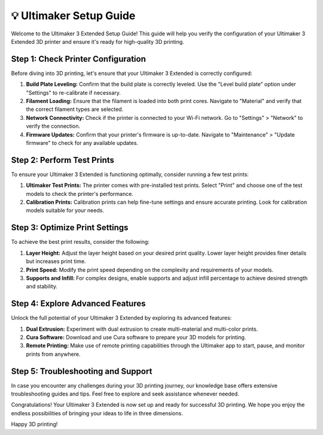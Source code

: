 =======================
💡 Ultimaker Setup Guide
=======================

Welcome to the Ultimaker 3 Extended Setup Guide! This guide will help you verify the configuration of your Ultimaker 3 Extended 3D printer and ensure it's ready for high-quality 3D printing.

Step 1: Check Printer Configuration
-----------------------------------
Before diving into 3D printing, let's ensure that your Ultimaker 3 Extended is correctly configured:

1. **Build Plate Leveling:** Confirm that the build plate is correctly leveled. Use the "Level build plate" option under "Settings" to re-calibrate if necessary.

2. **Filament Loading:** Ensure that the filament is loaded into both print cores. Navigate to "Material" and verify that the correct filament types are selected.

3. **Network Connectivity:** Check if the printer is connected to your Wi-Fi network. Go to "Settings" > "Network" to verify the connection.

4. **Firmware Updates:** Confirm that your printer's firmware is up-to-date. Navigate to "Maintenance" > "Update firmware" to check for any available updates.

Step 2: Perform Test Prints
---------------------------
To ensure your Ultimaker 3 Extended is functioning optimally, consider running a few test prints:

1. **Ultimaker Test Prints:** The printer comes with pre-installed test prints. Select "Print" and choose one of the test models to check the printer's performance.

2. **Calibration Prints:** Calibration prints can help fine-tune settings and ensure accurate printing. Look for calibration models suitable for your needs.

Step 3: Optimize Print Settings
-------------------------------
To achieve the best print results, consider the following:

1. **Layer Height:** Adjust the layer height based on your desired print quality. Lower layer height provides finer details but increases print time.

2. **Print Speed:** Modify the print speed depending on the complexity and requirements of your models.

3. **Supports and Infill:** For complex designs, enable supports and adjust infill percentage to achieve desired strength and stability.

Step 4: Explore Advanced Features
----------------------------------
Unlock the full potential of your Ultimaker 3 Extended by exploring its advanced features:

1. **Dual Extrusion:** Experiment with dual extrusion to create multi-material and multi-color prints.

2. **Cura Software:** Download and use Cura software to prepare your 3D models for printing.

3. **Remote Printing:** Make use of remote printing capabilities through the Ultimaker app to start, pause, and monitor prints from anywhere.

Step 5: Troubleshooting and Support
-------------------------------------
In case you encounter any challenges during your 3D printing journey, our knowledge base offers extensive troubleshooting guides and tips. Feel free to explore and seek assistance whenever needed.

Congratulations! Your Ultimaker 3 Extended is now set up and ready for successful 3D printing. We hope you enjoy the endless possibilities of bringing your ideas to life in three dimensions.

Happy 3D printing!
